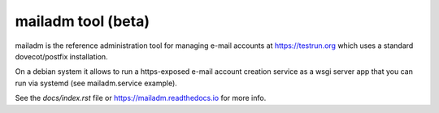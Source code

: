 mailadm tool (beta)
======================

mailadm is the reference administration tool for managing
e-mail accounts at https://testrun.org which uses a
standard dovecot/postfix installation.

On a debian system it allows to run a https-exposed
e-mail account creation service as a wsgi server app
that you can run via systemd (see mailadm.service example).

See the `docs/index.rst` file or https://mailadm.readthedocs.io for more info.
